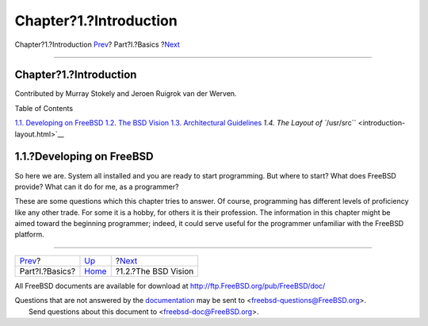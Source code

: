 =======================
Chapter?1.?Introduction
=======================

.. raw:: html

   <div class="navheader">

Chapter?1.?Introduction
`Prev <Basics.html>`__?
Part?I.?Basics
?\ `Next <introduction-bsdvision.html>`__

--------------

.. raw:: html

   </div>

.. raw:: html

   <div class="chapter">

.. raw:: html

   <div class="titlepage" xmlns="">

.. raw:: html

   <div>

.. raw:: html

   <div>

Chapter?1.?Introduction
-----------------------

.. raw:: html

   </div>

.. raw:: html

   <div>

Contributed by Murray Stokely and Jeroen Ruigrok van der Werven.

.. raw:: html

   </div>

.. raw:: html

   </div>

.. raw:: html

   </div>

.. raw:: html

   <div class="toc">

.. raw:: html

   <div class="toc-title">

Table of Contents

.. raw:: html

   </div>

`1.1. Developing on FreeBSD <introduction.html#introduction-devel>`__
`1.2. The BSD Vision <introduction-bsdvision.html>`__
`1.3. Architectural Guidelines <introduction-archguide.html>`__
`1.4. The Layout of ``/usr/src`` <introduction-layout.html>`__

.. raw:: html

   </div>

.. raw:: html

   <div class="sect1">

.. raw:: html

   <div class="titlepage" xmlns="">

.. raw:: html

   <div>

.. raw:: html

   <div>

1.1.?Developing on FreeBSD
--------------------------

.. raw:: html

   </div>

.. raw:: html

   </div>

.. raw:: html

   </div>

So here we are. System all installed and you are ready to start
programming. But where to start? What does FreeBSD provide? What can it
do for me, as a programmer?

These are some questions which this chapter tries to answer. Of course,
programming has different levels of proficiency like any other trade.
For some it is a hobby, for others it is their profession. The
information in this chapter might be aimed toward the beginning
programmer; indeed, it could serve useful for the programmer unfamiliar
with the FreeBSD platform.

.. raw:: html

   </div>

.. raw:: html

   </div>

.. raw:: html

   <div class="navfooter">

--------------

+---------------------------+-------------------------+---------------------------------------------+
| `Prev <Basics.html>`__?   | `Up <Basics.html>`__    | ?\ `Next <introduction-bsdvision.html>`__   |
+---------------------------+-------------------------+---------------------------------------------+
| Part?I.?Basics?           | `Home <index.html>`__   | ?1.2.?The BSD Vision                        |
+---------------------------+-------------------------+---------------------------------------------+

.. raw:: html

   </div>

All FreeBSD documents are available for download at
http://ftp.FreeBSD.org/pub/FreeBSD/doc/

| Questions that are not answered by the
  `documentation <http://www.FreeBSD.org/docs.html>`__ may be sent to
  <freebsd-questions@FreeBSD.org\ >.
|  Send questions about this document to <freebsd-doc@FreeBSD.org\ >.
